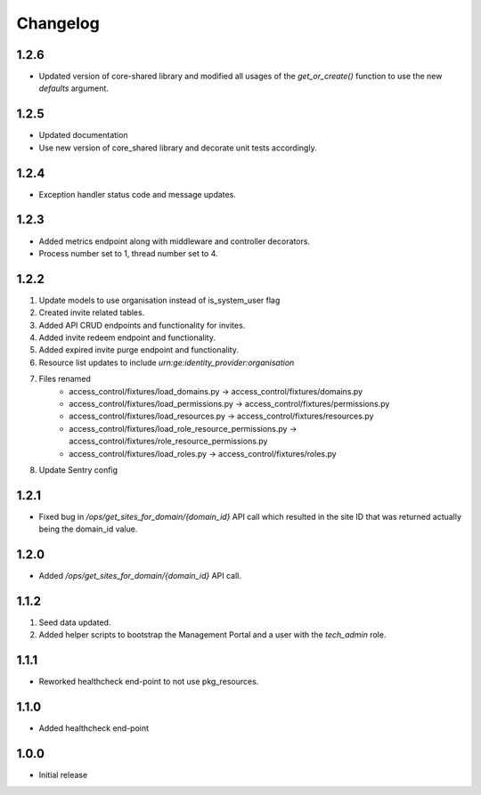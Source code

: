 Changelog
=========

1.2.6
-----
- Updated version of core-shared library and modified all usages of the `get_or_create()` function to use the new `defaults` argument.

1.2.5
-----
- Updated documentation
- Use new version of core_shared library and decorate unit tests accordingly.

1.2.4
-----
- Exception handler status code and message updates.

1.2.3
-----
- Added metrics endpoint along with middleware and controller decorators.
- Process number set to 1, thread number set to 4.

1.2.2
-----
#. Update models to use organisation instead of is_system_user flag
#. Created invite related tables.
#. Added API CRUD endpoints and functionality for invites.
#. Added invite redeem endpoint and functionality.
#. Added expired invite purge endpoint and functionality.
#. Resource list updates to include `urn:ge:identity_provider:organisation`
#. Files renamed
    - access_control/fixtures/load_domains.py → access_control/fixtures/domains.py
    - access_control/fixtures/load_permissions.py → access_control/fixtures/permissions.py
    - access_control/fixtures/load_resources.py → access_control/fixtures/resources.py
    - access_control/fixtures/load_role_resource_permissions.py → access_control/fixtures/role_resource_permissions.py
    - access_control/fixtures/load_roles.py → access_control/fixtures/roles.py
#. Update Sentry config

1.2.1
-----
- Fixed bug in `/ops/get_sites_for_domain/{domain_id}` API call which resulted in the site ID that was returned actually being the domain_id value.

1.2.0
-----
- Added `/ops/get_sites_for_domain/{domain_id}` API call.

1.1.2
-----
#. Seed data updated.
#. Added helper scripts to bootstrap the Management Portal and a user with the `tech_admin` role.

1.1.1
-----
- Reworked healthcheck end-point to not use pkg_resources.

1.1.0
-----
- Added healthcheck end-point

1.0.0
-----
- Initial release

